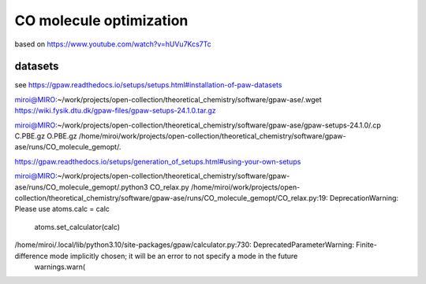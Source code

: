 CO molecule optimization
=========================


based on 
https://www.youtube.com/watch?v=hUVu7Kcs7Tc

datasets
~~~~~~~~~
see https://gpaw.readthedocs.io/setups/setups.html#installation-of-paw-datasets

miroi@MIRO:~/work/projects/open-collection/theoretical_chemistry/software/gpaw-ase/.wget https://wiki.fysik.dtu.dk/gpaw-files/gpaw-setups-24.1.0.tar.gz

miroi@MIRO:~/work/projects/open-collection/theoretical_chemistry/software/gpaw-ase/gpaw-setups-24.1.0/.cp C.PBE.gz  O.PBE.gz /home/miroi/work/projects/open-collection/theoretical_chemistry/software/gpaw-ase/runs/CO_molecule_gemopt/.

https://gpaw.readthedocs.io/setups/generation_of_setups.html#using-your-own-setups

miroi@MIRO:~/work/projects/open-collection/theoretical_chemistry/software/gpaw-ase/runs/CO_molecule_gemopt/.python3 CO_relax.py
/home/miroi/work/projects/open-collection/theoretical_chemistry/software/gpaw-ase/runs/CO_molecule_gemopt/CO_relax.py:19: DeprecationWarning: Please use atoms.calc = calc
  atoms.set_calculator(calc)
/home/miroi/.local/lib/python3.10/site-packages/gpaw/calculator.py:730: DeprecatedParameterWarning: Finite-difference mode implicitly chosen; it will be an error to not specify a mode in the future
  warnings.warn(

